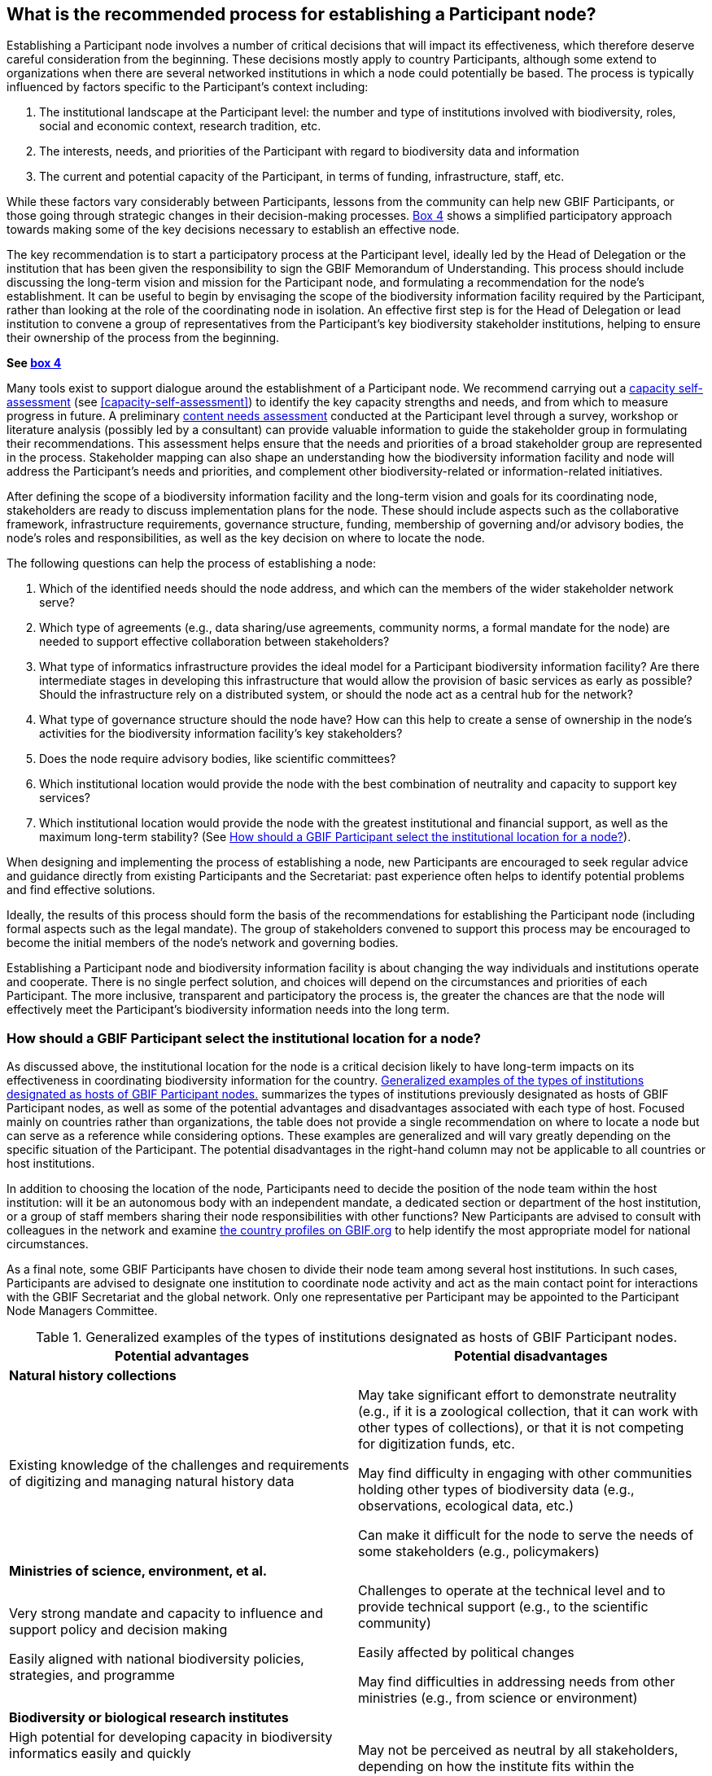 [[establishing-process]]
== What is the recommended process for establishing a Participant node?

Establishing a Participant node involves a number of critical decisions that will impact its effectiveness, which therefore deserve careful consideration from the beginning. These decisions mostly apply to country Participants, although some extend to organizations when there are several networked institutions in which a node could potentially be based. The process is typically influenced by factors specific to the Participant’s context including:

. The institutional landscape at the Participant level: the number and type of institutions involved with biodiversity, roles, social and economic context, research tradition, etc.
. The interests, needs, and priorities of the Participant with regard to biodiversity data and information +
. The current and potential capacity of the Participant, in terms of funding, infrastructure, staff, etc.

While these factors vary considerably between Participants, lessons from the community can help new GBIF Participants, or those going through strategic changes in their decision-making processes. <<box-4,Box 4>> shows a simplified participatory approach towards making some of the key decisions necessary to establish an effective node.

The key recommendation is to start a participatory process at the Participant level, ideally led by the Head of Delegation or the institution that has been given the responsibility to sign the GBIF Memorandum of Understanding. This process should include discussing the long-term vision and mission for the Participant node, and formulating a recommendation for the node’s establishment. It can be useful to begin by envisaging the scope of the biodiversity information facility required by the Participant, rather than looking at the role of the coordinating node in isolation. An effective first step is for the Head of Delegation or lead institution to convene a group of representatives from the Participant’s key biodiversity stakeholder institutions, helping to ensure their ownership of the process from the beginning.

*See <<box-4,box 4>>*

Many tools exist to support dialogue around the establishment of a Participant node. We recommend carrying out a https://www.gbif.org/tool/6Y2SqK8XokHUqIFUn6TLxX/[capacity self-assessment] (see <<capacity-self-assessment>>) to identify the key capacity strengths and needs, and from which to measure progress in future. A preliminary https://www.gbif.org/document/80890[content needs assessment] conducted at the Participant level through a survey, workshop or literature analysis (possibly led by a consultant) can provide valuable information to guide the stakeholder group in formulating their recommendations. This assessment helps ensure that the needs and priorities of a broad stakeholder group are represented in the process. Stakeholder mapping can also shape an understanding how the biodiversity information facility and node will address the Participant’s needs and priorities, and complement other biodiversity-related or information-related initiatives.

After defining the scope of a biodiversity information facility and the long-term vision and goals for its coordinating node, stakeholders are ready to discuss implementation plans for the node. These should include aspects such as the collaborative framework, infrastructure requirements, governance structure, funding, membership of governing and/or advisory bodies, the node’s roles and responsibilities, as well as the key decision on where to locate the node.

The following questions can help the process of establishing a node:

. Which of the identified needs should the node address, and which can the members of the wider stakeholder network serve?
. Which type of agreements (e.g., data sharing/use agreements, community norms, a formal mandate for the node) are needed to support effective collaboration between stakeholders?
. What type of informatics infrastructure provides the ideal model for a Participant biodiversity information facility? Are there intermediate stages in developing this infrastructure that would allow the provision of basic services as early as possible? Should the infrastructure rely on a distributed system, or should the node act as a central hub for the network?
. What type of governance structure should the node have? How can this help to create a sense of ownership in the node’s activities for the biodiversity information facility’s key stakeholders?
. Does the node require advisory bodies, like scientific committees?
. Which institutional location would provide the node with the best combination of neutrality and capacity to support key services?
. Which institutional location would provide the node with the greatest institutional and financial support, as well as the maximum long-term stability? (See <<node-location-selection>>).

When designing and implementing the process of establishing a node, new Participants are encouraged to seek regular advice and guidance directly from existing Participants and the Secretariat: past experience often helps to identify potential problems and find effective solutions.

Ideally, the results of this process should form the basis of the recommendations for establishing the Participant node (including formal aspects such as the legal mandate). The group of stakeholders convened to support this process may be encouraged to become the initial members of the node’s network and governing bodies.

Establishing a Participant node and biodiversity information facility is about changing the way individuals and institutions operate and cooperate. There is no single perfect solution, and choices will depend on the circumstances and priorities of each Participant. The more inclusive, transparent and participatory the process is, the greater the chances are that the node will effectively meet the Participant’s biodiversity information needs into the long term.

[[node-location-selection]]
=== How should a GBIF Participant select the institutional location for a node?

As discussed above, the institutional location for the node is a critical decision likely to have long-term impacts on its effectiveness in coordinating biodiversity information for the country. <<examples-of-node-hosts>> summarizes the types of institutions previously designated as hosts of GBIF Participant nodes, as well as some of the potential advantages and disadvantages associated with each type of host. Focused mainly on countries rather than organizations, the table does not provide a single recommendation on where to locate a node but can serve as a reference while considering options. These examples are generalized and will vary greatly depending on the specific situation of the Participant. The potential disadvantages in the right-hand column may not be applicable to all countries or host institutions. 

In addition to choosing the location of the node, Participants need to decide the position of the node team within the host institution: will it be an autonomous body with an independent mandate, a dedicated section or department of the host institution, or a group of staff members sharing their node responsibilities with other functions? New Participants are advised to consult with colleagues in the network and examine https://www.gbif.org/the-gbif-network[the country profiles on GBIF.org] to help identify the most appropriate model for national circumstances.

As a final note, some GBIF Participants have chosen to divide their node team among several host institutions. In such cases, Participants are advised to designate one institution to coordinate node activity and act as the main contact point for interactions with the GBIF Secretariat and the global network. Only one representative per Participant may be appointed to the Participant Node Managers Committee.

[[examples-of-node-hosts]]
.Generalized examples of the types of institutions designated as hosts of GBIF Participant nodes.
[cols=2*a,options="header"]
|===

^|Potential advantages

^|Potential disadvantages

2+^s|Natural history collections

|Existing knowledge of the challenges and requirements of digitizing and managing natural history data

|May take significant effort to demonstrate neutrality (e.g., if it is
a zoological collection, that it can work with other types of collections),
or that it is not competing for digitization funds, etc.

May find difficulty in engaging with other communities holding other types
of biodiversity data (e.g., observations, ecological data, etc.)

Can make it difficult for the node to serve the needs of some stakeholders
(e.g., policymakers)

2+^s|Ministries of science, environment, et al.

|Very strong mandate and capacity to influence and support policy and decision making

Easily aligned with national biodiversity policies, strategies, and programme

|Challenges to operate at the technical level and to provide technical
support (e.g., to the scientific community)

Easily affected by political changes

May find difficulties in addressing needs from other ministries (e.g.,
from science or environment)

2+^s|Biodiversity or biological research institutes

|High potential for developing capacity in biodiversity informatics easily and quickly

Full knowledge of the biodiversity-research realm

May have a strong and clear institutional mandate

|May not be perceived as neutral by all stakeholders, depending on how
the institute fits within the Participant’s overall institutional landscape
(for example, if there is overlap or competition for resources)

2+^s|Research councils or science & technology commissions

|Excellent position to use the Participant node to coordinate, promote
and facilitate the mobilization of biodiversity data from research

Easily aligned with national research policies, strategies, and programmes

|May not be perceived as neutral by all stakeholders, depending on how
the institute fits within the Participant’s overall institutional landscape
(for example, if there is overlap or competition for resources)

2+^s|Non-governmental organizations

|Flexibility and autonomy

|Potential lack of mandate, difficulty in formally engaging with government
institutions

May become dependent on projects and project-based funding

2+^s|University departments or faculties

|High potential for developing capacity in biodiversity informatics easily
and quickly

Potential for aligning the node’s activities with various biodiversity
research agenda

|May face neutrality issues

May become dependent on projects and project-based funding

2+^s|National informatics facilities outside the biodiversity/ biological domain

|Strong position of neutrality

Ready access to technical capacity in informatics

Potentially useful connections with well-funded national priorities on
innovation and technology

|Need to invest in staff bringing relevant scientific domain knowledge
to work effectively with biodiversity data

Need to build contacts and knowledge of relevant institutional networks

|===

[[node-staff-roles]]
=== What are the recommendations on the staff roles within nodes?

While the specific services that nodes provide vary from one Participant to another (see <<what-do-nodes-need>>), a node’s staff need to cover a number of typical functions:

* Management and coordination
* Outreach, communications, public relations and institutional networking (regional, national or thematic level)
* Fundraising and project writing
* Administrative work (financial management, reporting, organizing events and meetings etc.)
* Capacity enhancement
* Technical support service for data holders (helpdesk)
* ICT support, webmaster & database management
* Software development (data capture and cleaning tools, data visualization tools, data portal & web interfaces, web services, etc.)
* Data analysis & modelling
* Scientific liaison and promotion of data use in relevant research communities

This diversity of functions makes it clear that nodes require staff with a wide range of skills ranging from administrative support to expertise in biodiversity informatics. Deciding how to staff a node will, of course, depend on its expected roles, the level of financial support and the hosting agreement or institutional location of the node. In cases where nodes are integrated into larger institutions, functions like administrative tasks are often provided through in-kind support from the host. The institutional landscape at the Participant level will affect the importance given to particular skills: for example, where a node is coordinating a large number of biodiversity-related institutions, it will need greater emphasis on outreach and networking skills.

To cover the main functions listed above (assuming administrative support is provided by the host institution), Participants can consider at least the following four roles to ensure the node’s engagement with stakeholder communities, while providing the necessary technical skills to provide good technical support to data holders and users:

* A node manager as the manager of the team, responsible for the majority of the interactions with the GBIF network and Secretariat including representation on the Participant node managers’ committee. Nodes may either combine this role with one of the three below or, ideally, dedicate an individual exclusively to the position of node manager.
* A person with a scientific background, knowledge of the relevant research communities, and the ability to motivate and communicate with data holders, data users and those engaged in policy development
* A person with a background in biodiversity informatics, skills in data management, and the ability to provide technical assistance to data holders and data users while maintaining databases
* A person with an informatics background, able to develop and maintain an informatics infrastructure to enable biodiversity data publishing and support access to biodiversity data, for example, through a national data portal.
